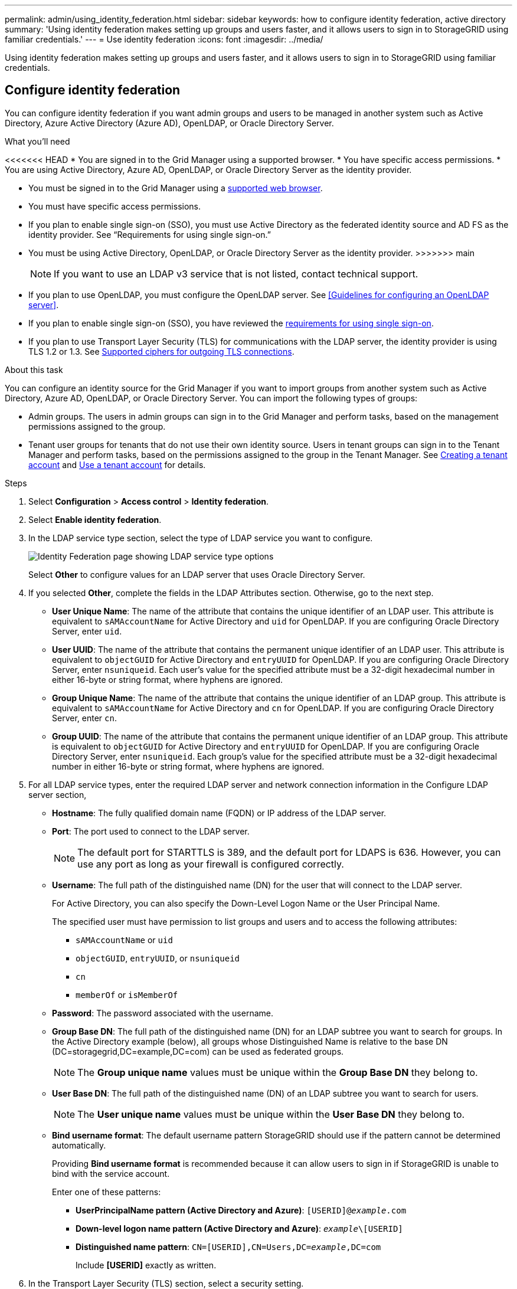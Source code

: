 ---
permalink: admin/using_identity_federation.html
sidebar: sidebar
keywords: how to configure identity federation, active directory
summary: 'Using identity federation makes setting up groups and users faster, and it allows users to sign in to StorageGRID using familiar credentials.'
---
= Use identity federation
:icons: font
:imagesdir: ../media/

[.lead]
Using identity federation makes setting up groups and users faster, and it allows users to sign in to StorageGRID using familiar credentials.

== Configure identity federation

You can configure identity federation if you want admin groups and users to be managed in another system such as Active Directory, Azure Active Directory (Azure AD), OpenLDAP, or Oracle Directory Server.

.What you'll need
<<<<<<< HEAD
* You are signed in to the Grid Manager using a supported browser.
* You have specific access permissions.
* You are using Active Directory, Azure AD, OpenLDAP, or Oracle Directory Server as the identity provider.
=======
* You must be signed in to the Grid Manager using a xref:../admin/web_browser_requirements.adoc[supported web browser].
* You must have specific access permissions.
* If you plan to enable single sign-on (SSO), you must use Active Directory as the federated identity source and AD FS as the identity provider. See "`Requirements for using single sign-on.`"
* You must be using Active Directory, OpenLDAP, or Oracle Directory Server as the identity provider.
>>>>>>> main
+
NOTE: If you want to use an LDAP v3 service that is not listed, contact technical support.
* If you plan to use OpenLDAP, you must configure the OpenLDAP server. See <<Guidelines for configuring an OpenLDAP server>>.
* If you plan to enable single sign-on (SSO), you have reviewed the xref:requirements_for_sso.adoc[requirements for using single sign-on].
* If you plan to use Transport Layer Security (TLS) for communications with the LDAP server, the identity provider is using TLS 1.2 or 1.3. See xref:supported_ciphers_for_outgoing_tls_connections.adoc[Supported ciphers for outgoing TLS connections].

.About this task
You can configure an identity source for the Grid Manager if you want to import groups from another system such as Active Directory, Azure AD, OpenLDAP, or Oracle Directory Server. You can import the following types of groups:

* Admin groups. The users in admin groups can sign in to the Grid Manager and perform tasks, based on the management permissions assigned to the group.
* Tenant user groups for tenants that do not use their own identity source. Users in tenant groups can sign in to the Tenant Manager and perform tasks, based on the permissions assigned to the group in the Tenant Manager. See xref:creating_tenant_account.adoc[Creating a tenant account] and xref:../tenant/index.adoc[Use a tenant account] for details.

.Steps
. Select *Configuration* > *Access control* > *Identity federation*.
. Select *Enable identity federation*.

. In the LDAP service type section, select the type of LDAP service you want to configure.
+
image::../media/ldap_service_type.png[Identity Federation page showing LDAP service type options]
+
Select *Other* to configure values for an LDAP server that uses Oracle Directory Server.


. If you selected *Other*, complete the fields in the LDAP Attributes section. Otherwise, go to the next step.
 ** *User Unique Name*: The name of the attribute that contains the unique identifier of an LDAP user. This attribute is equivalent to `sAMAccountName` for Active Directory and `uid` for OpenLDAP. If you are configuring Oracle Directory Server, enter `uid`.
 ** *User UUID*: The name of the attribute that contains the permanent unique identifier of an LDAP user. This attribute is equivalent to `objectGUID` for Active Directory and `entryUUID` for OpenLDAP. If you are configuring Oracle Directory Server, enter `nsuniqueid`. Each user's value for the specified attribute must be a 32-digit hexadecimal number in either 16-byte or string format, where hyphens are ignored.
 ** *Group Unique Name*: The name of the attribute that contains the unique identifier of an LDAP group. This attribute is equivalent to `sAMAccountName` for Active Directory and `cn` for OpenLDAP. If you are configuring Oracle Directory Server, enter `cn`.
 ** *Group UUID*: The name of the attribute that contains the permanent unique identifier of an LDAP group. This attribute is equivalent to `objectGUID` for Active Directory and `entryUUID` for OpenLDAP. If you are configuring Oracle Directory Server, enter `nsuniqueid`. Each group's value for the specified attribute must be a 32-digit hexadecimal number in either 16-byte or string format, where hyphens are ignored.


. For all LDAP service types, enter the required LDAP server and network connection information in the Configure LDAP server section,
 ** *Hostname*: The fully qualified domain name (FQDN) or IP address of the LDAP server.
 ** *Port*: The port used to connect to the LDAP server.
+
NOTE: The default port for STARTTLS is 389, and the default port for LDAPS is 636. However, you can use any port as long as your firewall is configured correctly.

 ** *Username*: The full path of the distinguished name (DN) for the user that will connect to the LDAP server.
+
For Active Directory, you can also specify the Down-Level Logon Name or the User Principal Name.
+
The specified user must have permission to list groups and users and to access the following attributes:

  *** `sAMAccountName` or `uid`
  *** `objectGUID`, `entryUUID`, or `nsuniqueid`
  *** `cn`
  *** `memberOf` or `isMemberOf`

 ** *Password*: The password associated with the username.
 ** *Group Base DN*: The full path of the distinguished name (DN) for an LDAP subtree you want to search for groups. In the Active Directory example (below), all groups whose Distinguished Name is relative to the base DN (DC=storagegrid,DC=example,DC=com) can be used as federated groups.
+
NOTE: The *Group unique name* values must be unique within the *Group Base DN* they belong to.

 ** *User Base DN*: The full path of the distinguished name (DN) of an LDAP subtree you want to search for users.
+
NOTE: The *User unique name* values must be unique within the *User Base DN* they belong to.

** *Bind username format*: The default username pattern StorageGRID should use if the pattern cannot be determined automatically.
+
Providing *Bind username format* is recommended because it can allow users to sign in if StorageGRID is unable to bind with the service account.
+
Enter one of these patterns:
+
*** *UserPrincipalName pattern (Active Directory and Azure)*: `[USERID]@_example_.com`
*** *Down-level logon name pattern (Active Directory and Azure)*: `_example_\[USERID]`
*** *Distinguished name pattern*: `CN=[USERID],CN=Users,DC=_example_,DC=com`
+
Include *[USERID]* exactly as written.

. In the Transport Layer Security (TLS) section, select a security setting.

 ** *Use STARTTLS*: Use STARTTLS to secure communications with the LDAP server. This is the recommended option for Active Directory, OpenLDAP, or Other, but this option is not supported for Azure.

 ** *Use LDAPS*: The LDAPS (LDAP over SSL) option uses TLS to establish a connection to the LDAP server. You must select this option for Azure.
 ** *Do not use TLS*: The network traffic between the StorageGRID system and the LDAP server will not be secured. This option is not supported for Azure.
+
NOTE: Using the *Do not use TLS* option is not supported if your Active Directory server enforces LDAP signing. You must use STARTTLS or LDAPS.

. If you selected STARTTLS or LDAPS, choose the certificate used to secure the connection.
 ** *Use operating system CA certificate*: Use the default CA certificate installed on the operating system to secure connections.
 ** *Use custom CA certificate*: Use a custom security certificate.
+
If you select this setting, copy and paste the custom security certificate into the CA certificate text box.
. Select *Test connection* to validate your connection settings for the LDAP server.
+
A confirmation message appears in the upper right corner of the page if the connection is valid.

. If the connection is valid, select *Save*.
+
The following screenshot shows example configuration values for an LDAP server that uses Active Directory.
+
image::../media/ldap_config_active_directory.png[Identity Federation page showing LDAP server that uses Active Directory]


=== Guidelines for configuring an OpenLDAP server

If you want to use an OpenLDAP server for identity federation, you must configure specific settings on the OpenLDAP server.

==== Memberof and refint overlays

The memberof and refint overlays should be enabled. For more information, see the instructions for reverse group membership maintenance in the Administrator's Guide for OpenLDAP.

==== Indexing

You must configure the following OpenLDAP attributes with the specified index keywords:

* `olcDbIndex: objectClass eq`
* `olcDbIndex: uid eq,pres,sub`
* `olcDbIndex: cn eq,pres,sub`
* `olcDbIndex: entryUUID eq`

In addition, ensure the fields mentioned in the help for Username are indexed for optimal performance.

See the information about reverse group membership maintenance in the
http://www.openldap.org/doc/admin24/index.html[OpenLDAP documentation: Version 2.4 Administrator's Guide^]

== Force synchronization with the identity source

The StorageGRID system periodically synchronizes federated groups and users from the identity source. You can force synchronization to start if you want to enable or restrict user permissions as quickly as possible.

<<<<<<< HEAD
=======
.What you'll need
* You must be signed in to the Grid Manager using a xref:../admin/web_browser_requirements.adoc[supported web browser].
* You must have specific access permissions.
* The identity source must be enabled.

>>>>>>> main
.Steps

. Select *Configuration* > *Access control* > *Identity federation*.
+
The *Sync server* button is at the top of the Identity Federation page.
+
image::../media/identity_federation_synchronize.png[screen shot of Configuration > Identity Federation > Synchronize button]

. Select *Sync server*.
+
The synchronization process might take some time depending on your environment.
+
NOTE: The *Identity federation synchronization failure* alert is triggered if there is an issue synchronizing federated groups and users from the identity source.

== Disable identity federation

You can temporarily or permanently disable identity federation for groups and users. When identity federation is disabled, there is no communication between StorageGRID and the identity source. However, any settings you have configured are retained, allowing you to easily reenable identity federation in the future.

<<<<<<< HEAD
=======
.What you'll need

* You must be signed in to the Grid Manager using a xref:../admin/web_browser_requirements.adoc[supported web browser].
* You must have specific access permissions.

>>>>>>> main
.About this task

Before you disable identity federation, you should be aware of the following:

* Federated users will be unable to sign in.
* Federated users who are currently signed in will retain access to the StorageGRID system until their session expires, but they will be unable to sign in after their session expires.
* Synchronization between the StorageGRID system and the identity source will not occur, and alerts or alarms will not be raised for accounts that have not been synchronized.
* The *Enable identity federation* check box is disabled if single sign-on (SSO) is set to *Enabled* or *Sandbox Mode*. The SSO Status on the Single Sign-on page must be *Disabled* before you can disable identity federation. See xref:disabling_single_sign_on.adoc[Disabling single sign-on].

.Steps

. Select *Configuration* > *Access control* > *Identity federation*.
. Uncheck the *Enable identity federation* check box.
